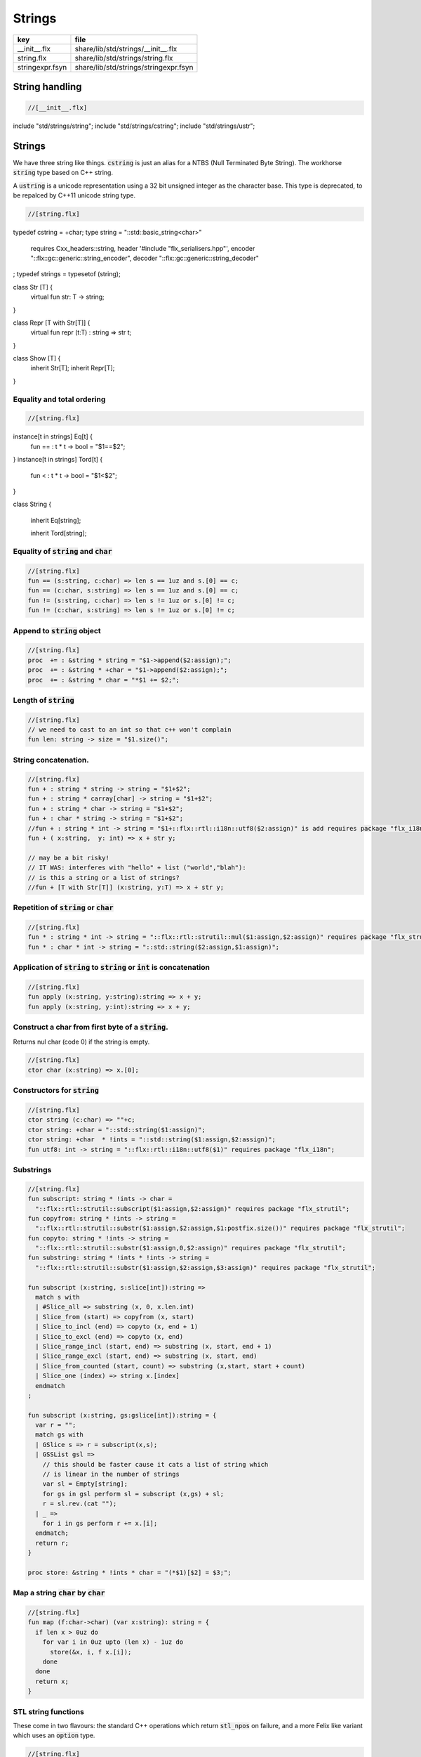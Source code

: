 
=======
Strings
=======


=============== =====================================
key             file                                  
=============== =====================================
__init__.flx    share/lib/std/strings/__init__.flx    
string.flx      share/lib/std/strings/string.flx      
stringexpr.fsyn share/lib/std/strings/stringexpr.fsyn 
=============== =====================================


String handling
===============


.. code-block:: felix

  //[__init__.flx]
include "std/strings/string";
include "std/strings/cstring";
include "std/strings/ustr";


Strings
=======

We have three string like things.  :code:`cstring` is just 
an alias for a NTBS (Null Terminated Byte String).
The workhorse  :code:`string` type based on C++ string.

A  :code:`ustring` is a unicode representation using a 32 bit unsigned integer as
the character base.
This type is deprecated, to be repalced by C++11 unicode string type.


.. code-block:: felix

  //[string.flx]
typedef cstring = +char;
type string = "::std::basic_string<char>" 
  requires Cxx_headers::string,
  header '#include "flx_serialisers.hpp"',
  encoder "::flx::gc::generic::string_encoder",
  decoder "::flx::gc::generic::string_decoder"
;
typedef strings = typesetof (string);

class Str [T] {
  virtual fun str: T -> string;
}

class Repr [T with Str[T]] {
  virtual fun repr (t:T) : string => str t;
}

class Show [T] {
  inherit Str[T];
  inherit Repr[T];
}



Equality and total ordering
---------------------------


.. code-block:: felix

  //[string.flx]
instance[t in strings] Eq[t] {
  fun == : t * t -> bool = "$1==$2";
}
instance[t in strings] Tord[t] {
  fun < : t * t -> bool = "$1<$2";
}

class String
{
  inherit Eq[string];

  inherit Tord[string];


Equality of  :code:`string` and  :code:`char`
---------------------------------------------


.. code-block:: felix

  //[string.flx]
  fun == (s:string, c:char) => len s == 1uz and s.[0] == c;
  fun == (c:char, s:string) => len s == 1uz and s.[0] == c;
  fun != (s:string, c:char) => len s != 1uz or s.[0] != c;
  fun != (c:char, s:string) => len s != 1uz or s.[0] != c;


Append to  :code:`string` object
--------------------------------


.. code-block:: felix

  //[string.flx]
  proc  += : &string * string = "$1->append($2:assign);";
  proc  += : &string * +char = "$1->append($2:assign);";
  proc  += : &string * char = "*$1 += $2;";


Length of  :code:`string`
-------------------------


.. code-block:: felix

  //[string.flx]
  // we need to cast to an int so that c++ won't complain
  fun len: string -> size = "$1.size()";


String concatenation.
---------------------


.. code-block:: felix

  //[string.flx]
  fun + : string * string -> string = "$1+$2";
  fun + : string * carray[char] -> string = "$1+$2";
  fun + : string * char -> string = "$1+$2";
  fun + : char * string -> string = "$1+$2";
  //fun + : string * int -> string = "$1+::flx::rtl::i18n::utf8($2:assign)" is add requires package "flx_i18n";
  fun + ( x:string,  y: int) => x + str y;

  // may be a bit risky!
  // IT WAS: interferes with "hello" + list ("world","blah"): 
  // is this a string or a list of strings?
  //fun + [T with Str[T]] (x:string, y:T) => x + str y;


Repetition of  :code:`string` or  :code:`char`
----------------------------------------------


.. code-block:: felix

  //[string.flx]
  fun * : string * int -> string = "::flx::rtl::strutil::mul($1:assign,$2:assign)" requires package "flx_strutil";
  fun * : char * int -> string = "::std::string($2:assign,$1:assign)";


Application of  :code:`string` to  :code:`string` or  :code:`int` is concatenation
----------------------------------------------------------------------------------


.. code-block:: felix

  //[string.flx]
  fun apply (x:string, y:string):string => x + y;
  fun apply (x:string, y:int):string => x + y;


Construct a char from first byte of a  :code:`string`.
------------------------------------------------------

Returns nul char (code 0) if the string is empty.

.. code-block:: felix

  //[string.flx]
  ctor char (x:string) => x.[0];

Constructors for  :code:`string`
--------------------------------


.. code-block:: felix

  //[string.flx]
  ctor string (c:char) => ""+c;
  ctor string: +char = "::std::string($1:assign)";
  ctor string: +char  * !ints = "::std::string($1:assign,$2:assign)";
  fun utf8: int -> string = "::flx::rtl::i18n::utf8($1)" requires package "flx_i18n";


Substrings
----------


.. code-block:: felix

  //[string.flx]
  fun subscript: string * !ints -> char =
    "::flx::rtl::strutil::subscript($1:assign,$2:assign)" requires package "flx_strutil";
  fun copyfrom: string * !ints -> string =
    "::flx::rtl::strutil::substr($1:assign,$2:assign,$1:postfix.size())" requires package "flx_strutil";
  fun copyto: string * !ints -> string =
    "::flx::rtl::strutil::substr($1:assign,0,$2:assign)" requires package "flx_strutil";
  fun substring: string * !ints * !ints -> string =
    "::flx::rtl::strutil::substr($1:assign,$2:assign,$3:assign)" requires package "flx_strutil";

  fun subscript (x:string, s:slice[int]):string =>
    match s with
    | #Slice_all => substring (x, 0, x.len.int)
    | Slice_from (start) => copyfrom (x, start)
    | Slice_to_incl (end) => copyto (x, end + 1)
    | Slice_to_excl (end) => copyto (x, end)
    | Slice_range_incl (start, end) => substring (x, start, end + 1)
    | Slice_range_excl (start, end) => substring (x, start, end)
    | Slice_from_counted (start, count) => substring (x,start, start + count)
    | Slice_one (index) => string x.[index]
    endmatch
  ;

  fun subscript (x:string, gs:gslice[int]):string = {
    var r = "";
    match gs with
    | GSlice s => r = subscript(x,s);
    | GSSList gsl =>
      // this should be faster cause it cats a list of string which
      // is linear in the number of strings
      var sl = Empty[string]; 
      for gs in gsl perform sl = subscript (x,gs) + sl;
      r = sl.rev.(cat "");
    | _ => 
      for i in gs perform r += x.[i];
    endmatch; 
    return r;
  }
 
  proc store: &string * !ints * char = "(*$1)[$2] = $3;";


Map a string  :code:`char` by  :code:`char`
-------------------------------------------


.. code-block:: felix

  //[string.flx]
  fun map (f:char->char) (var x:string): string = {
    if len x > 0uz do
      for var i in 0uz upto (len x) - 1uz do
        store(&x, i, f x.[i]);
      done
    done
    return x;
  }


STL string functions
--------------------

These come in two flavours: the standard C++ operations
which return  :code:`stl_npos` on failure, and a more Felix
like variant which uses an  :code:`option` type.

.. code-block:: felix

  //[string.flx]
  const stl_npos: size = "::std::string::npos";

  fun stl_find: string * string -> size = "$1.find($2)" is cast;
  fun stl_find: string * string * size -> size = "$1.find($2,$3)" is cast;
  fun stl_find: string * +char -> size = "$1.find($2)" is cast;
  fun stl_find: string * +char * size -> size = "$1.find($2,$3)" is cast;
  fun stl_find: string * char -> size = "$1.find($2)" is cast;
  fun stl_find: string * char * size -> size = "$1.find($2,$3)" is cast;

  fun find (s:string, e:string) : opt[size] => match stl_find (s, e) with | i when i == stl_npos => None[size] | i => Some i endmatch;
  fun find (s:string, e:string, i:size) : opt[size] => match stl_find (s, e, i) with | i when i == stl_npos => None[size] | i => Some i endmatch;
  fun find (s:string, e:+char) : opt[size] => match stl_find (s, e) with | i when i== stl_npos => None[size] | i => Some i endmatch;
  fun find (s:string, e:+char, i:size) : opt[size] => match stl_find (s, e, i) with | i when i == stl_npos => None[size] | i => Some i endmatch;
  fun find (s:string, e:char) : opt[size] => match stl_find (s, e) with | i when i == stl_npos => None[size] | i => Some i endmatch;
  fun find (s:string, e:char, i:size) : opt[size] => match stl_find (s, e, i) with | i when i == stl_npos => None[size] | i => Some i endmatch;

  fun stl_rfind: string * string -> size = "$1.rfind($2)";
  fun stl_rfind: string * string * size -> size = "$1.rfind($2,$3)";
  fun stl_rfind: string * +char-> size = "$1.rfind($2)";
  fun stl_rfind: string * +char * size -> size = "$1.rfind($2,$3)";
  fun stl_rfind: string * char -> size = "$1.rfind($2)";
  fun stl_rfind: string * char * size -> size = "$1.rfind($2,$3)";

  fun rfind (s:string, e:string) : opt[size] => match stl_rfind (s, e) with | i when i == stl_npos => None[size] | i => Some i endmatch;
  fun rfind (s:string, e:string, i:size) : opt[size] => match stl_rfind (s, e, i) with | i when i == stl_npos => None[size] | i => Some i endmatch;
  fun rfind (s:string, e:+char) : opt[size] => match stl_rfind (s, e) with | i when i == stl_npos => None[size] | i => Some i endmatch;
  fun rfind (s:string, e:+char, i:size) : opt[size] => match stl_rfind (s, e, i) with | i when i == stl_npos => None[size] | i => Some i endmatch;
  fun rfind (s:string, e:char) : opt[size] => match stl_rfind (s, e) with | i when i == stl_npos => None[size] | i => Some i endmatch;
  fun rfind (s:string, e:char, i:size) : opt[size] => match stl_rfind (s, e, i) with | i when i == stl_npos => None[size] | i => Some i endmatch;

  fun stl_find_first_of: string * string -> size = "$1.find_first_of($2)";
  fun stl_find_first_of: string * string * size -> size = "$1.find_first_of($2,$3)";
  fun stl_find_first_of: string * +char -> size = "$1.find_first_of($2)";
  fun stl_find_first_of: string * +char * size -> size = "$1.find_first_of($2,$3)";
  fun stl_find_first_of: string * char -> size = "$1.find_first_of($2)";
  fun stl_find_first_of: string * char * size -> size = "$1.find_first_of($2,$3)";

  fun find_first_of (s:string, e:string) : opt[size] => match stl_find_first_of (s, e) with | i when i == stl_npos => None[size] | i => Some i endmatch;
  fun find_first_of (s:string, e:string, i:size) : opt[size] => match stl_find_first_of (s, e, i) with | i when i == stl_npos => None[size] | i => Some i endmatch;
  fun find_first_of (s:string, e:+char) : opt[size] => match stl_find_first_of (s, e) with | i when i == stl_npos => None[size] | i => Some i endmatch;
  fun find_first_of (s:string, e:+char, i:size) : opt[size] => match stl_find_first_of (s, e, i) with | i when i == stl_npos => None[size] | i => Some i endmatch;
  fun find_first_of (s:string, e:char) : opt[size] => match stl_find_first_of (s, e) with | i when i == stl_npos => None[size] | i => Some i endmatch;
  fun find_first_of (s:string, e:char, i:size) : opt[size] => match stl_find_first_of (s, e, i) with | i when i == stl_npos => None[size] | i => Some i endmatch;

  fun stl_find_first_not_of: string * string -> size = "$1.find_first_not_of($2)";
  fun stl_find_first_not_of: string * string * size -> size = "$1.find_first_not_of($2,$3)";
  fun stl_find_first_not_of: string * +char -> size = "$1.find_first_not_of($2)";
  fun stl_find_first_not_of: string * +char * size -> size = "$1.find_first_not_of($2,$3)";
  fun stl_find_first_not_of: string * char -> size = "$1.find_first_not_of($2)";
  fun stl_find_first_not_of: string * char * size -> size = "$1.find_first_not_of($2,$3)";

  fun find_first_not_of (s:string, e:string) : opt[size] => match stl_find_first_not_of (s, e) with | i when i == stl_npos => None[size] | i => Some i endmatch;
  fun find_first_not_of (s:string, e:string, i:size) : opt[size] => match stl_find_first_not_of (s, e, i) with | i when i == stl_npos => None[size] | i => Some i endmatch;
  fun find_first_not_of (s:string, e:+char) : opt[size] => match stl_find_first_not_of (s, e) with | i when i == stl_npos => None[size] | i => Some i endmatch;
  fun find_first_not_of (s:string, e:+char, i:size) : opt[size] => match stl_find_first_not_of (s, e, i) with | i when i == stl_npos => None[size] | i => Some i endmatch;
  fun find_first_not_of (s:string, e:char) : opt[size] => match stl_find_first_not_of (s, e) with | i when i == stl_npos => None[size] | i => Some i endmatch;
  fun find_first_not_of (s:string, e:char, i:size) : opt[size] => match stl_find_first_not_of (s, e, i) with | i when i == stl_npos => None[size] | i => Some i endmatch;

  fun stl_find_last_of: string * string -> size = "$1.find_last_of($2)";
  fun stl_find_last_of: string * string * size -> size = "$1.find_last_of($2,$3)";
  fun stl_find_last_of: string * +char -> size = "$1.find_last_of($2)";
  fun stl_find_last_of: string * +char * size -> size = "$1.find_last_of($2,$3)";
  fun stl_find_last_of: string * char -> size = "$1.find_last_of($2)";
  fun stl_find_last_of: string * char * size -> size = "$1.find_last_of($2,$3)";

  fun find_last_of (s:string, e:string) : opt[size] => match stl_find_last_of (s, e) with | i when i == stl_npos => None[size] | i => Some i endmatch;
  fun find_last_of (s:string, e:string, i:size) : opt[size] => match stl_find_last_of (s, e, i) with | i when i == stl_npos => None[size] | i => Some i endmatch;
  fun find_last_of (s:string, e:+char) : opt[size] => match stl_find_last_of (s, e) with | i when i == stl_npos => None[size] | i => Some i endmatch;
  fun find_last_of (s:string, e:+char, i:size) : opt[size] => match stl_find_last_of (s, e, i) with | i when i == stl_npos => None[size] | i => Some i endmatch;
  fun find_last_of (s:string, e:char) : opt[size] => match stl_find_last_of (s, e) with | i when i == stl_npos => None[size] | i => Some i endmatch;
  fun find_last_of (s:string, e:char, i:size) : opt[size] => match stl_find_last_of (s, e, i) with | i when i == stl_npos => None[size] | i => Some i endmatch;

  fun stl_find_last_not_of: string * string -> size = "$1.find_last_not_of($2)";
  fun stl_find_last_not_of: string * string * size -> size = "$1.find_last_not_of($2,$3)";
  fun stl_find_last_not_of: string * +char -> size = "$1.find_last_not_of($2)";
  fun stl_find_last_not_of: string * +char * size -> size = "$1.find_last_not_of($2,$3)";
  fun stl_find_last_not_of: string * char -> size = "$1.find_last_not_of($2)";
  fun stl_find_last_not_of: string * char * size -> size = "$1.find_last_not_of($2,$3)";

  fun find_last_not_of (s:string, e:string) : opt[size] => match stl_find_last_not_of (s, e) with | i when i == stl_npos => None[size] | i => Some i endmatch;
  fun find_last_not_of (s:string, e:string, i:size) : opt[size] => match stl_find_last_not_of (s, e, i) with | i when i == stl_npos => None[size] | i => Some i endmatch;
  fun find_last_not_of (s:string, e:+char) : opt[size] => match stl_find_last_not_of (s, e) with | i when i == stl_npos => None[size] | i => Some i endmatch;
  fun find_last_not_of (s:string, e:+char, i:size) : opt[size] => match stl_find_last_not_of (s, e, i) with | i when i == stl_npos => None[size] | i => Some i endmatch;
  fun find_last_not_of (s:string, e:char) : opt[size] => match stl_find_last_not_of (s, e) with | i when i == stl_npos => None[size] | i => Some i endmatch;
  fun find_last_not_of (s:string, e:char, i:size) : opt[size] => match stl_find_last_not_of (s, e, i) with | i when i == stl_npos => None[size] | i => Some i endmatch;

  

Construe  :code:`string` as set of  :code:`char`
------------------------------------------------


.. code-block:: felix

  //[string.flx]
  instance Set[string,char] {
    fun \in (c:char, s:string) => stl_find (s,c) != stl_npos;
  }
  

Construe  :code:`string` as stream of  :code:`char`
---------------------------------------------------


.. code-block:: felix

  //[string.flx]
  instance Iterable[string, char] {
    gen iterator(var x:string) () = {
      for var i in 0 upto x.len.int - 1 do yield Some (x.[i]); done
      return None[char];
    }
  }
  inherit Streamable[string,char];


Test if a string has given prefix or suffix
-------------------------------------------


.. code-block:: felix

  //[string.flx]
  fun prefix(arg:string,key:string)=>
    arg.[to len key]==key
  ;

  fun suffix (arg:string,key:string)=>
    arg.[-key.len to]==key
  ;


  fun startswith (x:string) (e:string) : bool => prefix (x,e);

  // as above: slices are faster
  fun endswith (x:string) (e:string) : bool => suffix (x,e);

  fun startswith (x:string) (e:char) : bool => x.[0] == e;
  fun endswith (x:string) (e:char) : bool => x.[-1] == e;


Trim off specified prefix or suffix or both
-------------------------------------------


.. code-block:: felix

  //[string.flx]
  fun ltrim (x:string) (e:string) : string =>
    if startswith x e then
      x.[e.len.int to]
    else
      x
    endif
  ;

  fun rtrim (x:string) (e:string) : string =>
    if endswith x e then
      x.[to x.len.int - e.len.int]
    else
      x
    endif
  ;

  fun trim (x:string) (e:string) : string => ltrim (rtrim x e) e;


Strip characters from left, right, or both end of a string.
-----------------------------------------------------------


.. code-block:: felix

  //[string.flx]
  fun lstrip (x:string, e:string) : string =
  {
    if len x > 0uz do
      for var i in 0uz upto len x - 1uz do
        var found = false;
        for var j in 0uz upto len e - 1uz do
          if x.[i] == e.[j] do
            found = true;
          done
        done

        if not found do
          return x.[i to];
        done
      done;
    done
    return '';
  }

  fun rstrip (x:string, e:string) : string =
  {
    if len x > 0uz do
      for var i in len x - 1uz downto 0uz do
        var found = false;
        for var j in 0uz upto len e - 1uz do
          if x.[i] == e.[j] do
            found = true;
          done
        done

        if not found do
          return x.[to i.int + 1];
        done
      done
    done
    return '';
  }

  fun strip (x:string, e:string) : string => lstrip(rstrip(x, e), e);

  fun lstrip (x:string) : string => lstrip(x, " \t\n\r\f\v");
  fun rstrip (x:string) : string => rstrip(x, " \t\n\r\f\v");
  fun strip (x:string) : string => lstrip$ rstrip x;


Justify string contents
-----------------------


.. code-block:: felix

  //[string.flx]
  fun ljust(x:string, width:int) : string =>
    if x.len.int >= width
      then x
      else x + (' ' * (width - x.len.int))
    endif
  ;

  fun rjust(x:string, width:int) : string =>
    if x.len.int >= width
      then x
      else (' ' * (width - x.len.int)) + x
    endif
  ;


Split a string into a list on given separator
---------------------------------------------


.. code-block:: felix

  //[string.flx]
  fun split (x:string, d:char): List::list[string] => List::rev (rev_split (x,d));

  fun rev_split (x:string, d:char): List::list[string] = {
    fun aux (x:string,y:List::list[string]) =>
      match find (x, d) with
      | #None => Cons (x, y)
      | Some n => aux$ x.[n+1uz to], List::Cons (x.[to n],y)
      endmatch
    ;
    return aux$ x, List::Empty[string];
  }

  fun split (x:string, d:string): List::list[string] => List::rev (rev_split (x,d));

  fun rev_split (x:string, d:string): List::list[string] = {
    fun aux (pos:size,y:List::list[string]) =>
      match stl_find_first_of (x, d, pos) with
      | $(stl_npos) => List::Cons (x.[pos to],y)
      | n => aux$ (n+1uz), List::Cons (x.[pos to n],y)
      endmatch
    ;
    return aux$ 0uz, List::Empty[string];
  }

  fun split (x:string, d:+char): List::list[string] => List::rev (rev_split (x,d));

  fun rev_split (x:string, d:+char): List::list[string] = {
    fun aux (x:string,y:List::list[string]) =>
      match find_first_of (x, d) with
      | #None => List::Cons (x, y)
      | Some n => aux$ x.[n+1uz to], List::Cons (x.[to n],y)
      endmatch
    ;
    return aux$ x, List::Empty[string];
  }

  fun split_first (x:string, d:string): opt[string*string] =>
    match find_first_of (x, d) with
    | #None => None[string*string]
    | Some n => Some (x.[to n],substring(x,n+1uz,(len x)))
    endmatch
  ;


  //$ Split a string on whitespace but respecting
  //$ double quotes, single quotes, and slosh escapes.
  // leading and trailing space is removed. Embedded
  // multiple spaces cause a single split.
  class RespectfulParser {
    union quote_action_t = 
      | ignore-quote
      | keep-quote
      | drop-quote
    ; 
    union dquote_action_t = 
      | ignore-dquote
      | keep-dquote
      | drop-dquote
    ; 
    union escape_action_t = 
      | ignore-escape
      | keep-escape
      | drop-escape
    ; 
    typedef action_t = (quote:quote_action_t, dquote:dquote_action_t, escape:escape_action_t);

    union mode_t = | copying | skipping | quote | dquote | escape-copying | escape-quote | escape-dquote;
    typedef state_t = (mode:mode_t, current:string, parsed: list[string] );

    noinline fun respectful_parse (action:action_t) (var state:state_t) (var s:string) : state_t = 
    {
      var mode = state.mode;
      var current = state.current;
      var result = Empty[string];

      noinline proc handlecopying(ch:char) {
        if ch == char "'" do
          match action.quote with
          | #ignore-quote => 
            current += ch;
          | #keep-quote =>
            current += ch;
            mode = quote;
          | #drop-quote =>
            mode = quote;
          endmatch;
        elif ch == char '"' do
          match action.dquote with
          | #ignore-dquote => 
            current += ch;
          | #keep-dquote =>
            current += ch;
            mode = dquote;
          | #drop-dquote =>
            mode = dquote;
          endmatch;
        elif ch == char '\\' do
          match action.escape with
          | #ignore-escape => 
            current += ch;
          | #keep-escape =>
            current += ch;
            mode = escape-copying;
          | #drop-escape =>
            mode = escape-copying;
          endmatch;
        elif ord ch <= ' '.char.ord  do // can't happen if called from skipping
          result += current;
          current = "";
          mode = skipping;
        else
          current += ch;
          mode = copying;
        done
      }

      for ch in s do 
        match mode with
        | #copying => handlecopying ch;
        | #quote =>
          if ch == char "'" do
            match action.quote with
            | #ignore-quote => 
              assert false;
              //current += ch;
            | #keep-quote =>
              current += ch;
              mode = copying;
            | #drop-quote =>
              mode = copying;
            endmatch;
          elif ch == char "\\" do
            match action.escape with
            | #ignore-escape => 
              current += ch;
            | #keep-escape =>
              current += ch;
              mode = escape-quote;
            | #drop-escape =>
              mode = escape-quote;
            endmatch;
          else
            current += ch;
          done 

        | #dquote =>
          if ch == char '"' do
            match action.dquote with
            | #ignore-dquote => 
              assert false;
              //current += ch;
            | #keep-dquote =>
              current += ch;
              mode = copying;
            | #drop-dquote =>
              mode = copying;
            endmatch;
          elif ch == char "\\" do
            match action.escape with
            | #ignore-escape => 
              current += ch;
            | #keep-escape =>
              current += ch;
              mode = escape-dquote;
            | #drop-escape =>
              mode = escape-dquote;
            endmatch;
          else
            current += ch;
          done 

        | #escape-copying =>
           current += ch;
           mode = copying;

        | #escape-quote =>
           current += ch;
           mode = quote;

        | #escape-dquote =>
           current += ch;
           mode = dquote;

        | #skipping =>
          if ord ch > ' '.char.ord  do
            handlecopying ch;
          done
        endmatch;
      done
      return (mode=mode, current=current, parsed=state.parsed + result);
    }
  }
  
  // simplified one shot parser.
  // ignores mismatched quotes and backslashes.
  fun respectful_split (action:RespectfulParser::action_t) (s:string) : list[string] = 
  {
    var state = RespectfulParser::respectful_parse
      action 
      (
        mode=RespectfulParser::skipping, 
        current="", 
        parsed=Empty[string]
      ) 
      s
    ;
    // ignore mismatched quotes and backslashes.
    match state.mode with 
    | #skipping => ;
    | _ => &state.parsed <- state.parsed + state.current;
    endmatch;
    return state.parsed;
 
  }

  fun respectful_split (s:string) : list[string] =>
    respectful_split (
      quote=RespectfulParser::keep-quote, 
      dquote=RespectfulParser::keep-dquote, 
      escape=RespectfulParser::keep-escape
    ) 
    s
  ; 

  // OO version of the parser.
  object respectfulParser (action:RespectfulParser::action_t) = {
    var state = (mode=RespectfulParser::skipping, current="", parsed=Empty[string]);
    method proc parse (s:string) {
      state = RespectfulParser::respectful_parse action state s;
    }
    method fun get_parsed () => state.parsed;
  }


erase, insert or replace substrings
-----------------------------------


.. code-block:: felix

  //[string.flx]
  // Note: pos, length!
  //$ mutators
  proc erase: &string * size * size = "$1->erase($2,$3);";
  proc insert: &string * size * string = "$1->insert($2,$3);";
  proc replace: &string * size * size * string = "$1->replace($2,$3,$4);";

  //$ functional
  fun erase: string * size * size -> string = "::std::string($1).erase($2,$3)";
  fun insert: string * size * string -> string = "::std::string($1).insert($2,$3)";
  fun replace: string * size * size * string -> string = "::std::string($1).replace($2,$3,$4)";



search and replace
------------------

Search and replace by string.

.. code-block:: felix

  //[string.flx]
  fun search_and_replace (x:string, var spos:size, s:string, r:string) : string =
  {
    val m = s.len;
    var o = x.[to spos];
    var n = (x,s,spos).stl_find;
    while n != stl_npos do
      o+=x.[spos to n]+r;
      spos = n+m;
      n = (x,s,spos).stl_find.size;
    done
    o+=x.[spos to];
    return o;
  }
  fun search_and_replace (x:string, s:string, r:string) : string => search_and_replace (x,0uz,s,r);

  fun search_and_replace (vs:list[string * string]) (var v:string) = {
    match k,b in vs do
      v = search_and_replace (v,k,b);
    done
    return v;
  }


Regexp search and replace
-------------------------

Uses Google RE2 engine.

.. code-block:: felix

  //[string.flx]
  // Replace \0 \1 \2 etc in s with text from v
  fun subst(s:string, v:varray[StringPiece]): string =
  {
  //println$ "Subst " + s +" with " + str v;
     enum mode_t {cp, ins};
     var b = "";
     var mode=cp;
     var j = 0;
     var count = 0;
     for var i in 0 upto s.len.int - 1 do
       match mode with
       | #cp => 
         if s.[i] == char "\\" do 
           mode = ins; 
           j=0; count = 0; 
         else 
          b += s.[i]; 
         done
       | #ins =>
         if s.[i] in "0123456789" do
           j = j * 10 + ord(s.[i]) - ord (char "0");
           ++count;
         else
           if count == 0 do
             b += "\\";
           elif j < v.len.int do
             b+= str v.stl_begin.j;
           done
           // adjacent insertion?
           if s.[i] == char "\\" do
             j=0; count=0;
           else
             mode = cp;
             b += s.[i]; 
           done
         done
       endmatch;
     done
     // run off end
     match mode with
     | #cp => ;
     | #ins =>
       if count == 0 do
         b += "\\";
       elif j < v.len.int do
         b+= str v.j;
       done
     endmatch;
     return b;
  }
  // Search for regex, replace by r with \0 \1 \2 etc replace by match groups.
  fun search_and_replace (x:string, var spos: size, re:Re2::RE2, r:string) : string =
  {
    var ngroups = re.NumberOfCapturingGroups + 1;
    var v = varray[StringPiece]$ (ngroups+1).size, StringPiece "";
    var o = x.[to spos];             // initial substring
    var sp = StringPiece(x);
    var base : +char = sp.data;      // base pointer of char array
    while Re2::Match(re, sp, spos.int, UNANCHORED, v.stl_begin, v.len.int) do
      var mpos = size(v.0.data - base);  // start of match
      o+= x.[spos to mpos];          // copy upto start of match
      o+= subst(r,v);                // copy replacement
      spos = mpos + v.0.len;       // advance over match
    done
    o+=x.[spos to];                  // rest of string
    return o;
  }

Parse string to numeric type
----------------------------


.. code-block:: felix

  //[string.flx]
  fun atoi: string -> int = "::std::atoi($1:postfix.c_str())"  requires Cxx_headers::cstdlib;
  fun atol: string -> long = "::std::atol($1:postfix.c_str())"  requires Cxx_headers::cstdlib;
  fun atoll: string -> long = "::std::atoll($1:postfix.c_str())"  requires Cxx_headers::cstdlib;
  fun atof: string -> double = "::std::atof($1:postfix.c_str())"  requires Cxx_headers::cstdlib;


Reserve store
-------------


.. code-block:: felix

  //[string.flx]
  proc reserve: &string * !ints = "$1->reserve($2);";


Fetch underlying cstring.
-------------------------


.. code-block:: felix

  //[string.flx]
  // safely returns a malloc()'d copy, not garbage collected 
  fun _unsafe_cstr: string -> +char = "::flx::rtl::strutil::flx_cstr($1)" is atom;

  // partially unsafe because the string could be modified.
  fun stl_begin: &string -> +char = "((char*)$1->c_str())" is atom;
  fun stl_end: &string -> +char = "((char*)($1->c_str()+$1->size()))" is atom;

  // this operation returns a char pointer to GC managed storage
  fun cstr (var s:string) => s.varray[char].stl_begin;


Polymorphic vsprintf hack
-------------------------


.. code-block:: felix

  //[string.flx]
  fun vsprintf[t]: +char  * t -> string =
    "::flx::rtl::strutil::flx_asprintf($1,$2)" requires package "flx_strutil"
  ;

  fun vsprintf[t]: string * t -> string =
    "::flx::rtl::strutil::flx_asprintf(const_cast<char*>($1.c_str()),$2)" requires package "flx_strutil"
  ;


Case translation
----------------


.. code-block:: felix

  //[string.flx]
  // Convert all characters to upper case  
  fun toupper(s:string):string => map (toupper of char) s;
  // Convert all characters to lower case
  fun tolower(s:string):string => map (tolower of char) s;
}



Transation to string
--------------------


.. code-block:: felix

  //[string.flx]

instance Str[string] {
  fun str (s:string) : string => s;
}

instance Str[+char] {
  fun str: +char -> string = '::flx::rtl::strutil::atostr($1)' requires package "flx_strutil";
}

instance Repr[string] {
  fun repr (x:string) : string = {
    var o = "'";
    if len x > 0uz do
      for var i in 0uz upto (String::len x) - 1uz do
        o += repr x.[i];
      done
    done
    return o + "'";
  }
}

open[T in strings] Show[T];
open Set[string,char];


String syntax
=============


.. code-block:: felix

  //[stringexpr.fsyn]
syntax stringexpr
{
  //$ String subscript.
  x[sfactor_pri] := x[sfactor_pri] "." "[" sexpr "]" =># "`(ast_apply ,_sr (,(noi 'subscript) (,_1 ,_4)))";

  //$ String substring.
  x[sfactor_pri] := x[sfactor_pri] "." "[" sexpr "to" sexpr "]" =># "`(ast_apply ,_sr (,(noi 'substring) (,_1 ,_4 ,_6)))";

  //$ String substring, to end of string.
  x[sfactor_pri] := x[sfactor_pri] "." "[" sexpr "to" "]" =># "`(ast_apply ,_sr (,(noi 'copyfrom) (,_1 ,_4)))";

  //$ String substring, from start of string.
  x[sfactor_pri] := x[sfactor_pri] "." "[" "to" sexpr "]" =># "`(ast_apply ,_sr (,(noi 'copyto) (,_1 ,_5)))";
}


